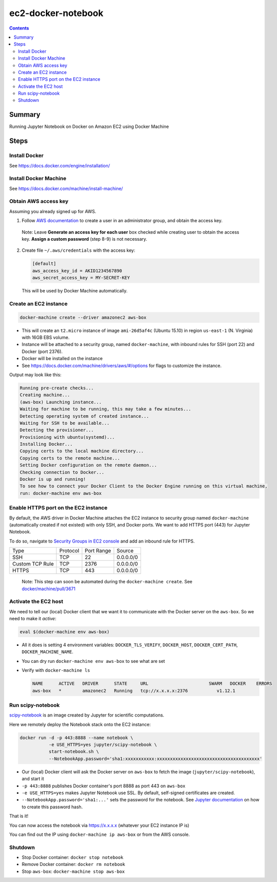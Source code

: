 ec2-docker-notebook
====================

.. contents::

Summary
--------
Running Jupyter Notebook on Docker on Amazon EC2 using Docker Machine

Steps
------

Install Docker
~~~~~~~~~~~~~~~
See https://docs.docker.com/engine/installation/

Install Docker Machine
~~~~~~~~~~~~~~~~~~~~~~~
See https://docs.docker.com/machine/install-machine/

Obtain AWS access key
~~~~~~~~~~~~~~~~~~~~~~
Assuming you already signed up for AWS.

1. Follow `AWS documentation <https://docs.aws.amazon.com/AWSEC2/latest/UserGuide/get-set-up-for-amazon-ec2.html#create-an-iam-user>`_ to create a user in an administrator group, and obtain the access key.

  Note: Leave **Generate an access key for each user** box checked while creating user to obtain the access key. **Assign a custom password** (step 8-9) is not necessary.

2. Create file ``~/.aws/credentials`` with the access key:

   .. code-block::

    [default]
    aws_access_key_id = AKID1234567890
    aws_secret_access_key = MY-SECRET-KEY

 This will be used by Docker Machine automatically.

Create an EC2 instance
~~~~~~~~~~~~~~~~~~~~~~~

.. code-block:: bash

 docker-machine create --driver amazonec2 aws-box

- This will create an ``t2.micro`` instance of image ``ami-26d5af4c`` (Ubuntu 15.10) in region ``us-east-1`` (N. Virginia) with 16GB EBS volume.
- Instance will be attached to a security group, named ``docker-machine``, with inbound rules for SSH (port 22) and Docker (port 2376).
- Docker will be installed on the instance
- See https://docs.docker.com/machine/drivers/aws/#/options for flags to customize the instance.

Output may look like this:

.. code-block::

 Running pre-create checks...
 Creating machine...
 (aws-box) Launching instance...
 Waiting for machine to be running, this may take a few minutes...
 Detecting operating system of created instance...
 Waiting for SSH to be available...
 Detecting the provisioner...
 Provisioning with ubuntu(systemd)...
 Installing Docker...
 Copying certs to the local machine directory...
 Copying certs to the remote machine...
 Setting Docker configuration on the remote daemon...
 Checking connection to Docker...
 Docker is up and running!
 To see how to connect your Docker Client to the Docker Engine running on this virtual machine, 
 run: docker-machine env aws-box

Enable HTTPS port on the EC2 instance
~~~~~~~~~~~~~~~~~~~~~~~~~~~~~~~~~~~~~~

By default, the AWS driver in Docker Machine attaches the EC2 instance to security group named ``docker-machine`` (automatically created if not existed) with only SSH, and Docker ports. We want to add HTTPS port (443) for Jupyter Notebook.

To do so, navigate to `Security Groups in EC2 console <https://console.aws.amazon.com/ec2/v2/home?#SecurityGroups:sort=groupId>`_ and add an inbound rule for HTTPS.

================= ========== ============ ============
 Type              Protocol   Port Range   Source
----------------- ---------- ------------ ------------
 SSH               TCP        22           0.0.0.0/0
 Custom TCP Rule   TCP        2376         0.0.0.0/0
 HTTPS             TCP        443          0.0.0.0/0
================= ========== ============ ============

 Note: This step can soon be automated during the ``docker-machine create``. See `docker/machine/pull/3671 <https://github.com/docker/machine/pull/3671>`_

Activate the EC2 host
~~~~~~~~~~~~~~~~~~~~~~

We need to tell our (local) Docker client that we want it to communicate with the Docker server on the ``aws-box``. So we need to make it `active`:

.. code-block::

 eval $(docker-machine env aws-box)

- All it does is setting 4 environment variables: ``DOCKER_TLS_VERIFY``, ``DOCKER_HOST``, ``DOCKER_CERT_PATH``, ``DOCKER_MACHINE_NAME``.
- You can dry run ``docker-machine env aws-box`` to see what are set
- Verify with ``docker-machine ls``

  .. code-block::

   NAME      ACTIVE   DRIVER      STATE     URL                       SWARM   DOCKER    ERRORS
   aws-box   *        amazonec2   Running   tcp://x.x.x.x:2376           v1.12.1

Run scipy-notebook
~~~~~~~~~~~~~~~~~~~

`scipy-notebook <https://github.com/jupyter/docker-stacks/tree/master/scipy-notebook>`_ is an image created by Jupyter for scientific computations.

Here we remotely deploy the Notebook stack onto the EC2 instance:

.. code-block::

 docker run -d -p 443:8888 --name notebook \
            -e USE_HTTPS=yes jupyter/scipy-notebook \
            start-notebook.sh \
            --NotebookApp.password='sha1:xxxxxxxxxxx:xxxxxxxxxxxxxxxxxxxxxxxxxxxxxxxxxxxxxxx'

- Our (local) Docker client will ask the Docker server on ``aws-box`` to fetch the image (``jupyter/scipy-notebook``), and start it
- ``-p 443:8888`` publishes Docker container's port 8888 as port 443 on ``aws-box``
- ``-e USE_HTTPS=yes`` makes Jupyter Notebook use SSL. By default, self-signed certificates are created.
- ``--NotebookApp.password='sha1:...'`` sets the password for the notebook. See `Jupyter documentation <https://jupyter-notebook.readthedocs.io/en/latest/public_server.html#preparing-a-hashed-password>`_ on how to create this password hash.

That is it!

You can now access the notebook via https://x.x.x.x (whatever your EC2 instance IP is)

You can find out the IP using ``docker-machine ip aws-box`` or from the AWS console.


Shutdown
~~~~~~~~~

- Stop Docker container: ``docker stop notebook``
- Remove Docker container: ``docker rm notebook``
- Stop ``aws-box``: ``docker-machine stop aws-box``
